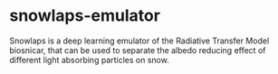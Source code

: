 [[https://www.repostatus.org/badges/latest/wip.svg][https://www.repostatus.org/badges/latest/wip.svg]]
[[https://www.gnu.org/licenses/gpl-3.0][https://img.shields.io/badge/License-GPLv3-blue.svg]]
[[https://github.com/openosmia/snowlaps-emulator/actions][file:https://github.com/openosmia/snowlaps-emulator/workflows/CI/badge.svg]]
[[https://github.com/psf/black][https://img.shields.io/badge/code%20style-black-000000.svg]]
# [[https://codecov.io/gh/AdrienWehrle/earthspy][https://codecov.io/gh/AdrienWehrle/earthspy/branch/main/graph/badge.svg]]


* snowlaps-emulator

Snowlaps is a deep learning emulator of the Radiative Transfer Model
biosnicar, that can be used to separate the albedo reducing effect of
different light absorbing particles on snow.



